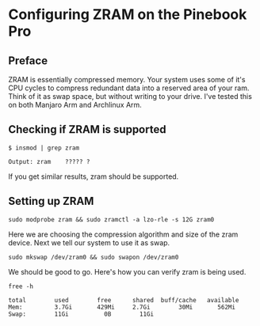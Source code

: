 * Configuring ZRAM on the Pinebook Pro

** Preface
ZRAM is essentially compressed memory. Your system uses some of it's
CPU cycles to compress redundant data into a reserved area of your ram.
Think of it as swap space, but without writing to your drive.
I've tested this on both Manjaro Arm and Archlinux Arm.


** Checking if ZRAM is supported

#+begin_src shell
$ insmod | grep zram

Output: zram    ????? ?
#+end_src

If you get similar results, zram should be supported.

** Setting up ZRAM
 
 #+begin_src shell
 sudo modprobe zram && sudo zramctl -a lzo-rle -s 12G zram0
 #+end_src
 
 Here we are choosing the compression algorithm and size of the zram device.
 Next we tell our system to use it as swap.
 
 #+begin_src shell
 sudo mkswap /dev/zram0 && sudo swapon /dev/zram0
 #+end_src
 
We should be good to go. Here's how you can verify zram is being used.

 #+begin_src shell
free -h
 
total        used        free      shared  buff/cache   available
Mem:         3.7Gi       429Mi     2.7Gi        30Mi       562Mi
Swap:        11Gi          0B        11Gi
 #+end_src
